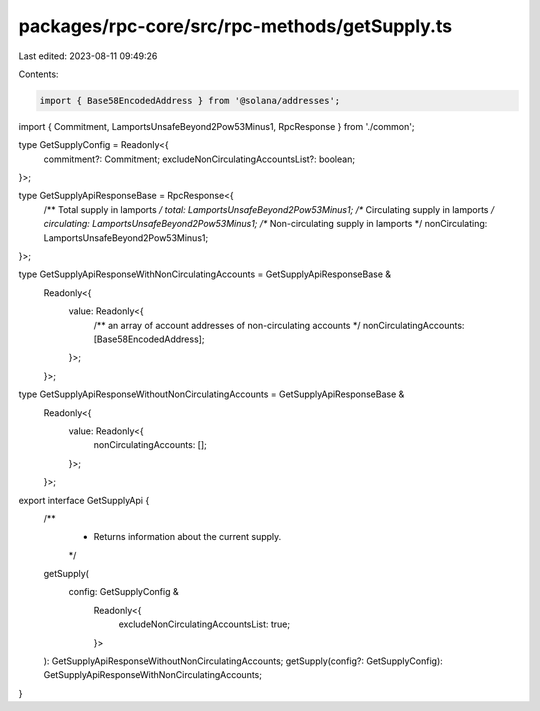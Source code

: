 packages/rpc-core/src/rpc-methods/getSupply.ts
==============================================

Last edited: 2023-08-11 09:49:26

Contents:

.. code-block:: ts

    import { Base58EncodedAddress } from '@solana/addresses';

import { Commitment, LamportsUnsafeBeyond2Pow53Minus1, RpcResponse } from './common';

type GetSupplyConfig = Readonly<{
    commitment?: Commitment;
    excludeNonCirculatingAccountsList?: boolean;
}>;

type GetSupplyApiResponseBase = RpcResponse<{
    /** Total supply in lamports */
    total: LamportsUnsafeBeyond2Pow53Minus1;
    /** Circulating supply in lamports */
    circulating: LamportsUnsafeBeyond2Pow53Minus1;
    /** Non-circulating supply in lamports */
    nonCirculating: LamportsUnsafeBeyond2Pow53Minus1;
}>;

type GetSupplyApiResponseWithNonCirculatingAccounts = GetSupplyApiResponseBase &
    Readonly<{
        value: Readonly<{
            /** an array of account addresses of non-circulating accounts */
            nonCirculatingAccounts: [Base58EncodedAddress];
        }>;
    }>;

type GetSupplyApiResponseWithoutNonCirculatingAccounts = GetSupplyApiResponseBase &
    Readonly<{
        value: Readonly<{
            nonCirculatingAccounts: [];
        }>;
    }>;

export interface GetSupplyApi {
    /**
     * Returns information about the current supply.
     */
    getSupply(
        config: GetSupplyConfig &
            Readonly<{
                excludeNonCirculatingAccountsList: true;
            }>
    ): GetSupplyApiResponseWithoutNonCirculatingAccounts;
    getSupply(config?: GetSupplyConfig): GetSupplyApiResponseWithNonCirculatingAccounts;
}


